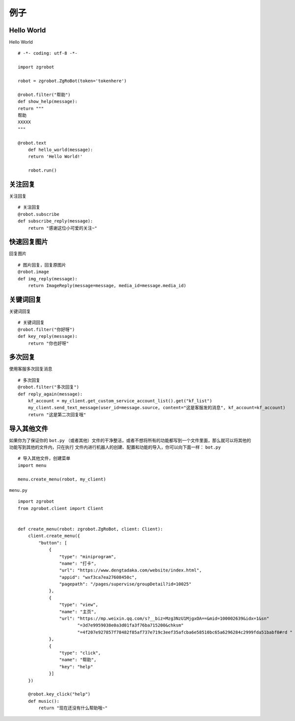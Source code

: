 例子
===================


Hello World
-------------------
Hello World ::

    # -*- coding: utf-8 -*-

    import zgrobot

    robot = zgrobot.ZgRoBot(token='tokenhere')

    @robot.filter("帮助")
    def show_help(message):
    return """
    帮助
    XXXXX
    """

    @robot.text
        def hello_world(message):
        return 'Hello World!'

        robot.run()

关注回复
-------------------
关注回复 ::

    # 关注回复
    @robot.subscribe
    def subscribe_reply(message):
        return "感谢这位小可爱的关注~"


快速回复图片
-------------------
回复图片 ::

    # 图片回复，回复原图片
    @robot.image
    def img_reply(message):
        return ImageReply(message=message, media_id=message.media_id)

关键词回复
-------------------
关键词回复 ::

    # 关键词回复
    @robot.filter("你好呀")
    def key_reply(message):
        return "你也好呀"

多次回复
-------------------
使用客服多次回复消息 ::

    # 多次回复
    @robot.filter("多次回复")
    def reply_again(message):
        kf_account = my_client.get_custom_service_account_list().get("kf_list")
        my_client.send_text_message(user_id=message.source, content="这是客服发的消息", kf_account=kf_account)
        return "这是第二次回复哦"

导入其他文件
-------------------
如果你为了保证你的 ``bot.py`` （或者其他）文件的干净整洁，或者不想将所有的功能都写到一个文件里面，那么就可以将其他的功能写到其他的文件内，只在执行 \
文件内进行机器人的创建、配置和功能的导入，你可以向下面一样：
``bot.py`` ::

    # 导入其他文件，创建菜单
    import menu

    menu.create_menu(robot, my_client)

``menu.py`` ::

    import zgrobot
    from zgrobot.client import Client


    def create_menu(robot: zgrobot.ZgRoBot, client: Client):
        client.create_menu({
            "button": [
                {
                    "type": "miniprogram",
                    "name": "打卡",
                    "url": "https://www.dengtadaka.com/website/index.html",
                    "appid": "wxf3ca7ea27608450c",
                    "pagepath": "/pages/supervise/groupDetail?id=10025"
                },
                {
                    "type": "view",
                    "name": "主页",
                    "url": "https://mp.weixin.qq.com/s?__biz=Mzg3NzU1MjgxOA==&mid=100002639&idx=1&sn"
                           "=3d7e9959038e0a3d01fa3f76ba715200&chksm"
                           "=4f207e927857f78482f85af737e719c3eef35afcba6e58510bc65a6296284c2999fda51babf0#rd "
                },
                {
                    "type": "click",
                    "name": "帮助",
                    "key": "help"
                }]
        })

        @robot.key_click("help")
        def music():
            return "现在还没有什么帮助哦~"

